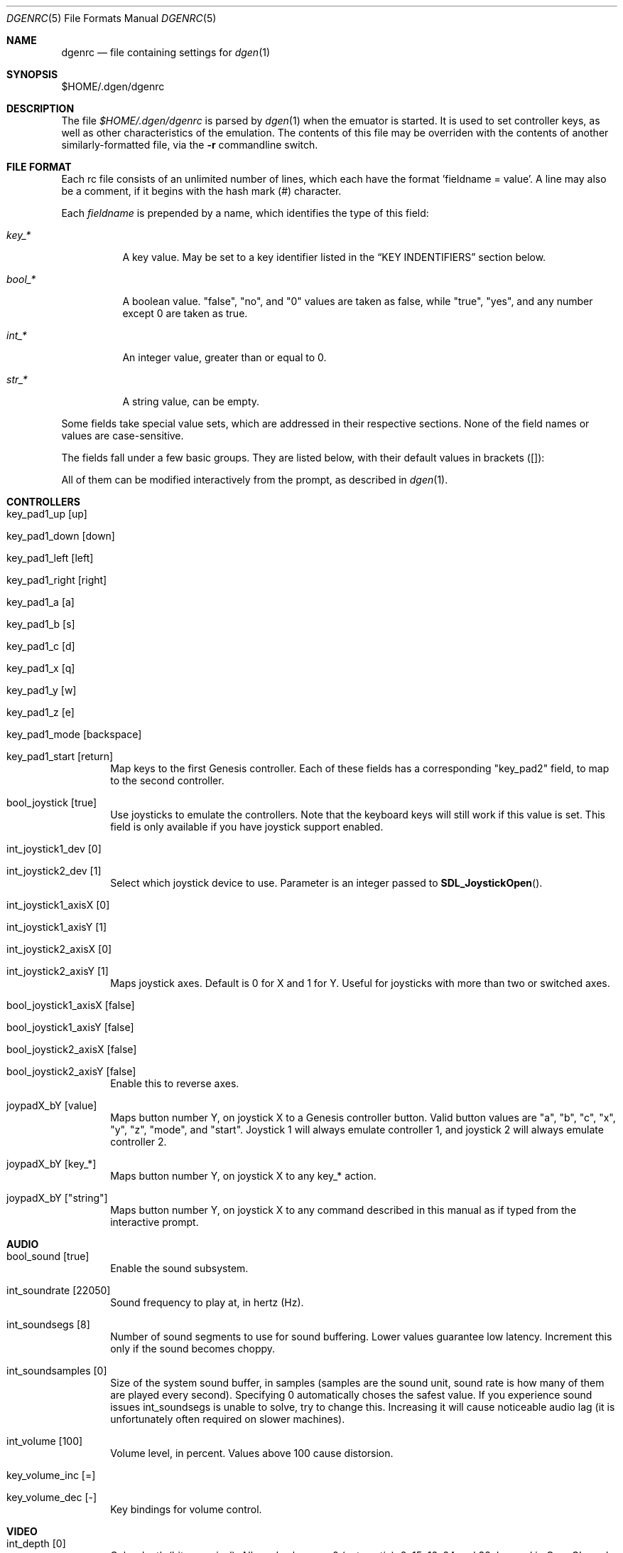.Dd August 25, 2012
.Dt DGENRC 5
.Os
.Sh NAME
.Nm dgenrc
.Nd file containing settings for
.Xr dgen 1
.Sh SYNOPSIS
$HOME/.dgen/dgenrc
.Sh DESCRIPTION
The file
.Pa $HOME/.dgen/dgenrc
is parsed by
.Xr dgen 1
when the emuator is started. It is used to set controller keys, as well as other
characteristics of the emulation. The contents of this file may be overriden
with the contents of another similarly-formatted file, via the
.Fl r
commandline switch.
.Sh FILE FORMAT
Each rc file consists of an unlimited number of lines, which each have the
format 'fieldname = value'. A line may also be a comment, if it begins with the
hash mark (#) character.
.Pp
Each
.Ar fieldname
is prepended by a name, which identifies the type of this field:
.Bl -tag -width bool_*
.It Ar key_*
A key value. May be set to a key identifier listed in the
.Sx KEY INDENTIFIERS
section below.
.It Ar bool_*
A boolean value. "false", "no", and "0" values are taken as false, while
"true", "yes", and any number except 0 are taken as true.
.It Ar int_*
An integer value, greater than or equal to 0.
.It Ar str_*
A string value, can be empty.
.El
.Pp
Some fields take special value sets, which are addressed in their respective
sections. None of the field names or values are case-sensitive.
.Pp
The fields fall under a few basic groups. They are listed below, with their
default values in brackets ([]):
.Pp
All of them can be modified interactively from the prompt, as described in
.Xr dgen 1 .
.Sh CONTROLLERS
.Bl -tag -width xxxx
.It key_pad1_up [up]
.It key_pad1_down [down]
.It key_pad1_left [left]
.It key_pad1_right [right]
.It key_pad1_a [a]
.It key_pad1_b [s]
.It key_pad1_c [d]
.It key_pad1_x [q]
.It key_pad1_y [w]
.It key_pad1_z [e]
.It key_pad1_mode [backspace]
.It key_pad1_start [return]
Map keys to the first Genesis controller. Each of these fields has a
corresponding "key_pad2" field, to map to the second controller.
.It bool_joystick [true]
Use joysticks to emulate the controllers. Note that the keyboard keys will
still work if this value is set. This field is only available if you have
joystick support enabled.
.It int_joystick1_dev [0]
.It int_joystick2_dev [1]
Select which joystick device to use. Parameter is an integer passed to
.Fn SDL_JoystickOpen .
.It int_joystick1_axisX [0]
.It int_joystick1_axisY [1]
.It int_joystick2_axisX [0]
.It int_joystick2_axisY [1]
Maps joystick axes. Default is 0 for X and 1 for Y. Useful for joysticks with
more than two or switched axes.
.It bool_joystick1_axisX [false]
.It bool_joystick1_axisY [false]
.It bool_joystick2_axisX [false]
.It bool_joystick2_axisY [false]
Enable this to reverse axes.
.It joypadX_bY [value]
Maps button number Y, on joystick X to a Genesis controller button. Valid
button values are "a", "b", "c", "x", "y", "z", "mode", and "start". Joystick
1 will always emulate controller 1, and joystick 2 will always emulate
controller 2.
.It joypadX_bY [key_*]
Maps button number Y, on joystick X to any key_* action.
.It joypadX_bY ["string"]
Maps button number Y, on joystick X to any command described in this manual as
if typed from the interactive prompt.
.El
.Sh AUDIO
.Bl -tag -width xxxx
.It bool_sound [true]
Enable the sound subsystem.
.It int_soundrate [22050]
Sound frequency to play at, in hertz (Hz).
.It int_soundsegs [8]
Number of sound segments to use for sound buffering. Lower values guarantee
low latency. Increment this only if the sound becomes choppy.
.It int_soundsamples [0]
Size of the system sound buffer, in samples (samples are the sound unit, sound
rate is how many of them are played every second). Specifying 0 automatically
choses the safest value. If you experience sound issues int_soundsegs is
unable to solve, try to change this. Increasing it will cause noticeable audio
lag (it is unfortunately often required on slower machines).
.It int_volume [100]
Volume level, in percent. Values above 100 cause distorsion.
.It key_volume_inc [=]
.It key_volume_dec [-]
Key bindings for volume control.
.El
.Sh VIDEO
.Bl -tag -width xxxx
.It int_depth [0]
Color depth (bits per pixel). Allowed values are 0 (automatic), 8, 15, 16, 24
and 32. Ignored in OpenGL mode.
.It int_width [-1]
.It int_height [-1]
Desired window width and height.
.It bool_opengl [true]
Use the OpenGL renderer, if it is available.
.It bool_opengl_aspect [true]
Retain original aspect ratio when resizing OpenGL window.
.It bool_opengl_linear [true]
Use GL_LINEAR for textures filtering instead of GL_NEAREST.
.It bool_opengl_32bit [true]
Use 32 bit textures. They require more memory but are usually faster than 16
bit textures.
.It bool_opengl_square [false]
Use square textures. Wastes a lot of memory but may solve OpenGL
initialization failures.
.It bool_fullscreen [false]
Try to run fullscreen, if possible.
.It int_scale [-1]
.It int_scale_x [-1]
.It int_scale_y [-1]
Amount by which to scale the rendered screen from the default resolution. See
scaling filters.
.It key_fullscreen_toggle [alt-enter]
Key to toggle fullscreen mode (this may do nothing if SDL doesn't support
fullscreen toggling on your platform.)
.It int_info_height [-1]
Height of the text area at the bottom of the screen, in pixels. This also
affects the font size. Values smaller than the minimum font size make DGen
redirect text to stdout instead. The default value of -1 makes DGen choose the
proper height.
.It bool_fps [false]
Display the current number of frames per second.
.It bool_swab [false]
Swap bytes in the video output. Sometimes useful when video output is located
on a different system. This is implemented as a CTV filter which must be
compiled-in to work.
.El
.Sh SAVE STATES
.Bl -tag -width xxxx
.It key_slot_X [X]
Sets the current save-state slot to number X.
.It key_save [f2]
Saves state to the current slot.
.It key_load [f3]
Loads state from the current slot.
.El
.Sh MISCELLANEOUS KEYS
.Bl -tag -width xxxx
.It key_fix_checksum [f1]
Fixes the checksum value. Some older games will freeze with a red screen if
the ROM has been hacked or modified with Game Genie codes. If it does, pressing
this, and resetting should fix the problem.
.It key_quit [escape]
Exit DGen or switch to the next ROM on the command-line.
.It key_craptv_toggle [f5]
Toggles Crap-TV image filters. These filters aren't available in 8 bpp mode.
.It key_scaling_toggle [f6]
Toggles scaling algorithms. See scaling_startup below.
.It key_reset [tab]
Restart the Genesis emulation.
.It key_cpu_toggle [f11]
Switch CPU emulators. The x86 assembly CPU emulator StarScream is fast, but
has glitches which affect a few games. Switching to the slower Musashi core
will fix these problems, at a speed penalty.
.It key_z80_toggle [f10]
Switch Z80 emulators. MZ80 is a bit faster than CZ80, particularly in its
assembly version (only available for x86), but CZ80 works with more
games. This key can also disable Z80 emulation.
.It key_stop [z]
Pause emulation, so you can concentrate on real life for a few seconds. :)
.It key_game_genie [f9]
Enter a Game Genie or Hex code. This key also works in stopped mode.
.It key_screenshot [f12]
Take a screenshot. Not available in 8 bpp mode.
.It key_prompt [:]
Pause emulation and display interactive prompt. Also works in stopped mode.
.It key_debug_enter [`]
Break into the debugger. Only meaningful if debugger support is compiled-in.
.El
.Sh PREFERENCES
.Bl -tag -width xxxx
.It int_hz [60]
Video refresh rate. The default is 60 as in NTSC consoles.
.It bool_pal [false]
When true, a PAL console is emulated. This should be used in combination with
int_hz above for 50Hz emulation.
.It region [' ']
U for America (NTSC), E for Europe (PAL), J for Japan (NTSC), X for Japan
(PAL), or empty space for autodetection (the default).
Overrides bool_pal and int_hz.
.It emu_m68k_startup [musa]
Useful when both Musashi and StarScream are compiled-in. This option selects
the default emulator to use ("musa" for Musashi, "star" for StarScream, "none"
for neither). See key_cpu_toggle.
.It emu_z80_startup [cz80]
Useful when both CZ80 and MZ80 are compiled-in. This option selects the
default emulator to use ("cz80", "mz80" or "none", if you want to disable it
altogether). See key_z80_toggle.
.It bool_autoload [false]
Automatically load the saved state from slot 0 when DGen starts.
.It bool_autosave [false]
Automatically save the saved state to slot 0 upon exit. Setting both of these
fields true, you can exit DGen, and automatically start a game where you left
off when you start it again.
.It bool_autoconf [true]
Automatically dump the current configuration to dgenrc.auto before
exiting. This file is always loaded before dgenrc at startup.
.It bool_frameskip [true]
Automatically skip frames, when it is necessary to maintain proper emulation
speed. You may want to disable sound or set int_nice to a nonzero
value when setting this to false.
.It int_nice [0]
If set to a non-zero value, DGen will call
.Xr usleep 3
with the specified parameter
after rendering each frame. This will slow the program down (if it is running
too fast on your computer), and allow the operating system to reclaim some
CPU time.
.It ctv_craptv_startup [off]
CTV filter to use by default. Available filters are "blur", "scanline",
"interlace" and "swab".
.It scaling_startup [default]
Scaling algorithm to use when (int_scale > 1). Available algorithms are
"default", "hqx" and "scale2x".
Algorithms other than "default" may not work for all possible depths
and int_scale values. They are also more CPU-intensive but it's
usually worthwhile.
.It bool_show_carthead [false]
Show cartridge header info at startup.
.It bool_raw_screenshots [false]
Generate unfiltered screenshots.
.It str_rom_path ["roms"]
Directory where DGen should look for ROMs by default. It's relative to DGen's
home directory, unless an absolute path is provided.
.El
.Sh EXAMPLES
See the file "sample.dgenrc" in the DGen/SDL distribution.
.Sh KEY IDENTIFIERS
A key identifier can have the prefixes "shift-", "ctrl-", "alt-" and "meta-",
or any combination thereof, to require that the specified modifier be pressed
in combination with the key. For example, the identifier "alt-enter" would
correspond to holding down the Alt key while pressing Enter.
.Pp
The "shift-" modifier only works with keys that don't generate symbols (such
as arrow keys). Otherwise their UTF-8 representation must be used directly.
.Pp
The numbers "0" through "9" ("kp_0" through "kp_9" for the numeric keypad),
letters "A" through "Z", and function keys "F1" through "F12" map to their key
equivalents.
In addition, the following identifiers map to their similarly-labeled key
counterparts. Identifiers on the same line map to the same key:
.Bd -literal -offset indent
escape
backspace
tab
capslock	caps_lock
lshift		shift_l
rshift		shift_r
lctrl		ctrl_l
lmeta		meta_l
lalt		alt_l
ralt		alt_r
rmeta		meta_r
rctrl		ctrl_r
return		enter
space

scrollock	scroll_lock
numlock		num_lock

insert
home
page_up		pageup
delete
end
page_down	pagedown
left
right
up
down

kp_home
kp_up
kp_pageup	kp_page_up
kp_left
kp_right
kp_end
kp_down
kp_pagedown	kp_page_down
kp_insert
kp_delete	kp_period

kp_enter
kp_divide
kp_minus
kp_multiply
kp_plus
.Ed
.Sh SEE ALSO
.Xr dgen 1
.Sh AUTHORS
This manual page was written by
.An Joe Groff Aq joe@pknet.com .
.An Updated by zamaz Aq zamaz@users.sourceforge.net .
